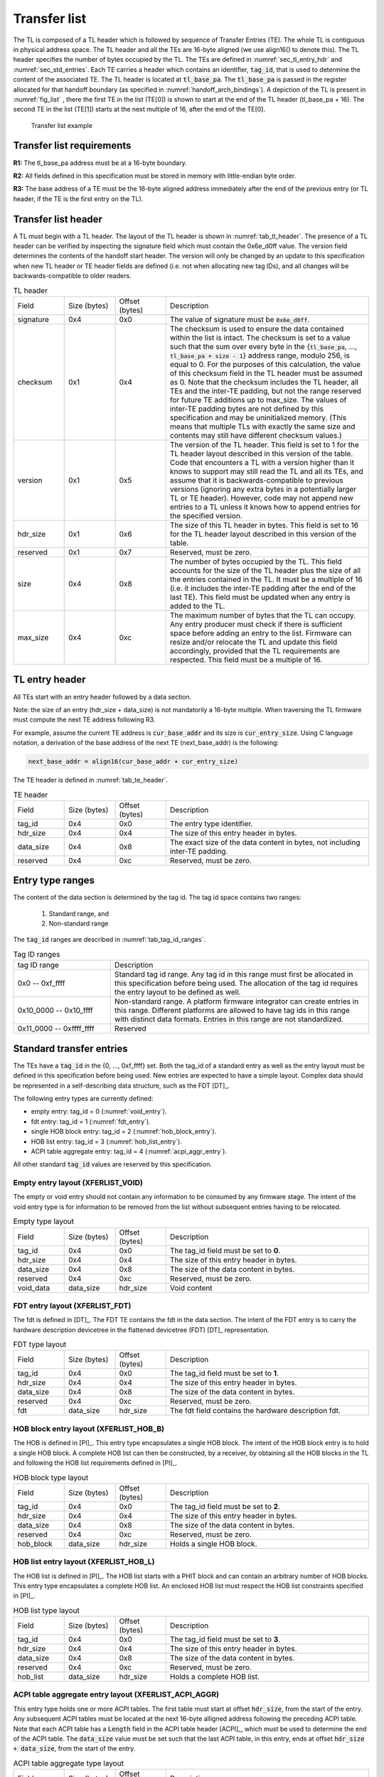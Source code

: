 .. SPDX-License-Identifier: CC-BY-SA-4.0
.. SPDX-FileCopyrightText: Copyright The Firmware Handoff Specification Contributors

.. default-role:: code

.. _sec_tl:

Transfer list
=============

The TL is composed of a TL header which is followed by sequence of Transfer
Entries (TE). The whole TL is contiguous in physical address space. The TL
header and all the TEs are 16-byte aligned (we use align16() to denote this).
The TL header specifies the number of bytes occupied by the
TL. The TEs are defined in :numref:`sec_tl_entry_hdr` and
:numref:`sec_std_entries`. Each TE carries a header which contains an
identifier, `tag_id`, that is used to determine the content of the associated
TE. The TL header is located at `tl_base_pa`. The `tl_base_pa` is passed in the
register allocated for that handoff boundary (as specified in
:numref:`handoff_arch_bindings`). A
depiction of the TL is present in :numref:`fig_list` , there the first TE in
the list (TE[0]) is shown to start at the end of the TL header (tl_base_pa +
16). The second TE in the list (TE[1]) starts at the next multiple of 16, after
the end of the TE[0].


.. _fig_list:
.. figure:: images/handoff_list_diagram.pdf
   :alt: Transfer list example
   :scale: 85%

   Transfer list example

Transfer list requirements
--------------------------

**R1:** The tl_base_pa address must be at a 16-byte boundary.

**R2:** All fields defined in this specification must be stored in memory with little-endian byte order.

**R3:** The base address of a TE must be the 16-byte aligned address immediately after the end of the previous entry (or TL header, if the TE is the first entry on the TL).


Transfer list header
--------------------

A TL must begin with a TL header. The layout of the TL header is shown in
:numref:`tab_tl_header`.  The presence of a TL header can be verified by
inspecting the signature field which must contain the 0x6e_d0ff value.  The
version field determines the contents of the handoff start header. The version
will only be changed by an update to this specification when new TL header or
TE header fields are defined (i.e. not when allocating new tag IDs), and all
changes will be backwards-compatible to older readers.

.. _tab_tl_header:
.. list-table:: TL header
   :widths: 2 2 2 8

   * - Field
     - Size (bytes)
     - Offset (bytes)
     - Description

   * - signature
     - 0x4
     - 0x0
     - The value of signature must be `0x6e_d0ff`.

   * - checksum
     - 0x1
     - 0x4
     - The checksum is used to ensure the data contained within the list is intact. The checksum is set to a value such that the sum over every byte in the {`tl_base_pa`, …, `tl_base_pa + size - 1`} address range, modulo 256, is equal to 0. For the purposes of this calculation, the value of this checksum field in the TL header must be assumed as 0. Note that the checksum includes the TL header, all TEs and the inter-TE padding, but not the range reserved for future TE additions up to max_size. The values of inter-TE padding bytes are not defined by this specification and may be uninitialized memory. (This means that multiple TLs with exactly the same size and contents may still have different checksum values.)

   * - version
     - 0x1
     - 0x5
     - The version of the TL header. This field is set to 1 for the TL header layout described in this version of the table. Code that encounters a TL with a version higher than it knows to support may still read the TL and all its TEs, and assume that it is backwards-compatible to previous versions (ignoring any extra bytes in a potentially larger TL or TE header). However, code may not append new entries to a TL unless it knows how to append entries for the specified version.

   * - hdr_size
     - 0x1
     - 0x6
     - The size of this TL header in bytes. This field is set to 16 for the TL header layout described in this version of the table.

   * - reserved
     - 0x1
     - 0x7
     - Reserved, must be zero.

   * - size
     - 0x4
     - 0x8
     - The number of bytes occupied by the TL. This field accounts for the size of the TL header plus the size of all the entries contained in the TL. It must be a multiple of 16 (i.e. it includes the inter-TE padding after the end of the last TE). This field must be updated when any entry is added to the TL.

   * - max_size
     - 0x4
     - 0xc
     - The maximum number of bytes that the TL can occupy. Any entry producer must check if there is sufficient space before adding an entry to the list. Firmware can resize and/or relocate the TL and update this field accordingly, provided that the TL requirements are respected. This field must be a multiple of 16.


.. _sec_tl_entry_hdr:

TL entry header
---------------

All TEs start with an entry header followed by a data section.

Note: the size of an entry (hdr_size + data_size) is not mandatorily a 16-byte
multiple. When traversing the TL firmware must compute the next TE address following
R3.

For example, assume the current TE address is `cur_base_addr` and its size is
`cur_entry_size`.  Using C language notation, a derivation of the base address of
the next TE (next_base_addr) is the following:

.. code-block:: C

   next_base_addr = align16(cur_base_addr + cur_entry_size)

The TE header is defined in :numref:`tab_te_header`.

.. _tab_te_header:

.. list-table:: TE header
   :widths: 2 2 2 8

   * - Field
     - Size (bytes)
     - Offset (bytes)
     - Description

   * - tag_id
     - 0x4
     - 0x0
     - The entry type identifier.

   * - hdr_size
     - 0x4
     - 0x4
     - The size of this entry header in bytes.

   * - data_size
     - 0x4
     - 0x8
     - The exact size of the data content in bytes, not including inter-TE padding.

   * - reserved
     - 0x4
     - 0xc
     - Reserved, must be zero.


Entry type ranges
-----------------

The content of the data section is determined by the tag id. The tag id space contains two ranges:

 #. Standard range, and
 #. Non-standard range

The `tag_id` ranges are described in :numref:`tab_tag_id_ranges`.

.. _tab_tag_id_ranges:

.. list-table:: Tag ID ranges
   :widths: 3 8

   * - tag ID range
     - Description

   * - 0x0 -- 0xf_ffff
     - Standard tag id range. Any tag id in this range must first be allocated in this specification before being used. The allocation of the tag id requires the entry layout to be defined as well.


   * - 0x10_0000 -- 0x10_ffff
     - Non-standard range. A platform firmware integrator can create entries in this range. Different platforms are allowed to have tag ids in this range with distinct data formats. Entries in this range are not standardized.

   * - 0x11_0000 -- 0xffff_ffff
     - Reserved

.. _sec_std_entries:

Standard transfer entries
-------------------------

The TEs have a `tag_id` in the {0, ..., 0xf_ffff} set. Both
the tag_id of a standard entry as well as the entry layout
must be defined in this specification before being used.
New entries are expected to have a simple layout. Complex
data should be represented in a self-describing data
structure, such as the FDT [DT]_.

The following entry types are currently defined:

- empty entry: tag_id = 0  (:numref:`void_entry`).
- fdt entry: tag_id = 1  (:numref:`fdt_entry`).
- single HOB block entry: tag_id = 2 (:numref:`hob_block_entry`).
- HOB list entry: tag_id = 3 (:numref:`hob_list_entry`).
- ACPI table aggregate entry: tag_id = 4 (:numref:`acpi_aggr_entry`).

All other standard `tag_id` values are reserved by this specification.

.. _void_entry:

Empty entry layout (XFERLIST_VOID)
^^^^^^^^^^^^^^^^^^^^^^^^^^^^^^^^^^

The empty or void entry should not contain any information to be consumed by any firmware stage.
The intent of the void entry type is for information to be removed from the list without subsequent entries having to be relocated.

.. _tab_void:
.. list-table:: Empty type layout
   :widths: 2 2 2 8

   * - Field
     - Size (bytes)
     - Offset (bytes)
     - Description

   * - tag_id
     - 0x4
     - 0x0
     - The tag_id field must be set to **0**.

   * - hdr_size
     - 0x4
     - 0x4
     - The size of this entry header in bytes.

   * - data_size
     - 0x4
     - 0x8
     - The size of the data content in bytes.

   * - reserved
     - 0x4
     - 0xc
     - Reserved, must be zero.

   * - void_data
     - data_size
     - hdr_size
     - Void content


.. _fdt_entry:

FDT entry layout (XFERLIST_FDT)
^^^^^^^^^^^^^^^^^^^^^^^^^^^^^^^

The fdt is defined in [DT]_. The FDT TE contains the fdt in the data section.
The intent of the FDT entry is to carry the hardware description devicetree in
the flattened devicetree (FDT) [DT]_ representation.

.. _tab_fdt:
.. list-table:: FDT type layout
   :widths: 2 2 2 8

   * - Field
     - Size (bytes)
     - Offset (bytes)
     - Description

   * - tag_id
     - 0x4
     - 0x0
     - The tag_id field must be set to **1**.

   * - hdr_size
     - 0x4
     - 0x4
     - The size of this entry header in bytes.

   * - data_size
     - 0x4
     - 0x8
     - The size of the data content in bytes.

   * - reserved
     - 0x4
     - 0xc
     - Reserved, must be zero.

   * - fdt
     - data_size
     - hdr_size
     - The fdt field contains the hardware description fdt.


.. _hob_block_entry:

HOB block entry layout (XFERLIST_HOB_B)
^^^^^^^^^^^^^^^^^^^^^^^^^^^^^^^^^^^^^^^

The HOB is defined in [PI]_. This entry type encapsulates a single HOB block.
The intent of the HOB block entry is to hold a single HOB block. A complete HOB
list can then be constructed, by a receiver, by obtaining all the HOB blocks in
the TL and following the HOB list requirements defined in [PI]_.

.. _tab_hob_block:
.. list-table:: HOB block type layout
   :widths: 2 2 2 8

   * - Field
     - Size (bytes)
     - Offset (bytes)
     - Description

   * - tag_id
     - 0x4
     - 0x0
     - The tag_id field must be set to **2**.

   * - hdr_size
     - 0x4
     - 0x4
     - The size of this entry header in bytes.

   * - data_size
     - 0x4
     - 0x8
     - The size of the data content in bytes.

   * - reserved
     - 0x4
     - 0xc
     - Reserved, must be zero.

   * - hob_block
     - data_size
     - hdr_size
     - Holds a single HOB block.


.. _hob_list_entry:

HOB list entry layout (XFERLIST_HOB_L)
^^^^^^^^^^^^^^^^^^^^^^^^^^^^^^^^^^^^^^

The HOB list is defined in [PI]_. The HOB list starts with a PHIT block and can
contain an arbitrary number of HOB blocks. This entry type encapsulates a
complete HOB list.  An enclosed HOB list must respect the HOB list constraints
specified in [PI]_.

.. _tab_hob_list:
.. list-table:: HOB list type layout
   :widths: 2 2 2 8

   * - Field
     - Size (bytes)
     - Offset (bytes)
     - Description

   * - tag_id
     - 0x4
     - 0x0
     - The tag_id field must be set to **3**.

   * - hdr_size
     - 0x4
     - 0x4
     - The size of this entry header in bytes.

   * - data_size
     - 0x4
     - 0x8
     - The size of the data content in bytes.

   * - reserved
     - 0x4
     - 0xc
     - Reserved, must be zero.

   * - hob_list
     - data_size
     - hdr_size
     - Holds a complete HOB list.


.. _acpi_aggr_entry:

ACPI table aggregate entry layout (XFERLIST_ACPI_AGGR)
^^^^^^^^^^^^^^^^^^^^^^^^^^^^^^^^^^^^^^^^^^^^^^^^^^^^^^

This entry type holds one or more ACPI tables. The first table must start at
offset `hdr_size`, from the start of the entry. Any subsequent ACPI tables
must be located at the next 16-byte alligned address following the preceding
ACPI table. Note that each ACPI table has a `Length` field in the ACPI table
header [ACPI]_, which must be used to determine the end of the ACPI table.
The `data_size` value must be set such that the last ACPI table, in this entry,
ends at offset `hdr_size + data_size`, from the start of the entry.

.. _tab_acpi_aggr:
.. list-table:: ACPI table aggregate type layout
   :widths: 2 2 2 8

   * - Field
     - Size (bytes)
     - Offset (bytes)
     - Description

   * - tag_id
     - 0x4
     - 0x0
     - The tag_id field must be set to **4**.

   * - hdr_size
     - 0x4
     - 0x4
     - The size of this entry header in bytes.

   * - data_size
     - 0x4
     - 0x8
     - The size of the data content in bytes.

   * - reserved
     - 0x4
     - 0xc
     - Reserved, must be zero.

   * - acpi_tables
     - data_size
     - hdr_size
     - One or more ACPI tables.
